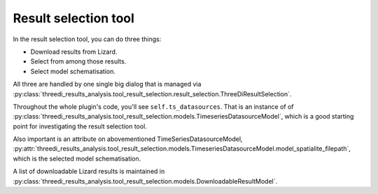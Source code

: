 Result selection tool
=====================

In the result selection tool, you can do three things:

- Download results from Lizard.

- Select from among those results.

- Select model schematisation.

All three are handled by one single big dialog that is managed via
:py:class:`threedi_results_analysis.tool_result_selection.result_selection.ThreeDiResultSelection`.

Throughout the whole plugin's code, you'll see ``self.ts_datasources``. That
is an instance of of
:py:class:`threedi_results_analysis.tool_result_selection.models.TimeseriesDatasourceModel`,
which is a good starting point for investigating the result selection tool.

Also important is an attribute on abovementioned TimeSeriesDatasourceModel,
:py:attr:`threedi_results_analysis.tool_result_selection.models.TimeseriesDatasourceModel.model_spatialite_filepath`,
which is the selected model schematisation.

A list of downloadable Lizard results is maintained in
:py:class:`threedi_results_analysis.tool_result_selection.models.DownloadableResultModel`.
